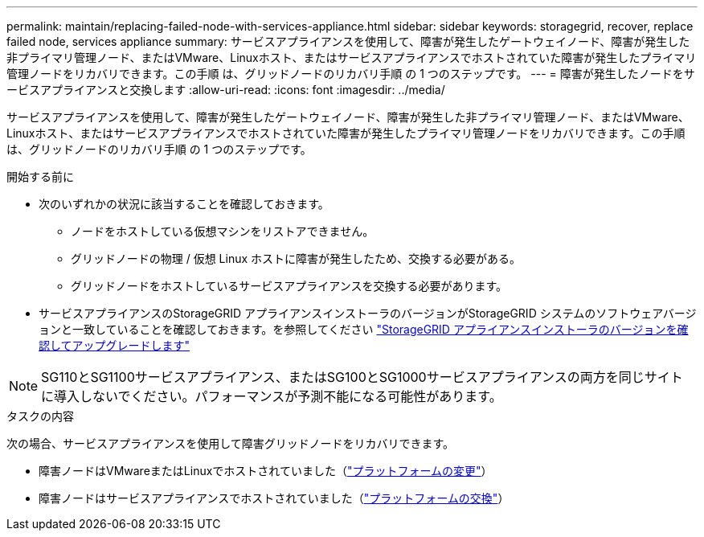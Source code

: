 ---
permalink: maintain/replacing-failed-node-with-services-appliance.html 
sidebar: sidebar 
keywords: storagegrid, recover, replace failed node, services appliance 
summary: サービスアプライアンスを使用して、障害が発生したゲートウェイノード、障害が発生した非プライマリ管理ノード、またはVMware、Linuxホスト、またはサービスアプライアンスでホストされていた障害が発生したプライマリ管理ノードをリカバリできます。この手順 は、グリッドノードのリカバリ手順 の 1 つのステップです。 
---
= 障害が発生したノードをサービスアプライアンスと交換します
:allow-uri-read: 
:icons: font
:imagesdir: ../media/


[role="lead"]
サービスアプライアンスを使用して、障害が発生したゲートウェイノード、障害が発生した非プライマリ管理ノード、またはVMware、Linuxホスト、またはサービスアプライアンスでホストされていた障害が発生したプライマリ管理ノードをリカバリできます。この手順 は、グリッドノードのリカバリ手順 の 1 つのステップです。

.開始する前に
* 次のいずれかの状況に該当することを確認しておきます。
+
** ノードをホストしている仮想マシンをリストアできません。
** グリッドノードの物理 / 仮想 Linux ホストに障害が発生したため、交換する必要がある。
** グリッドノードをホストしているサービスアプライアンスを交換する必要があります。


* サービスアプライアンスのStorageGRID アプライアンスインストーラのバージョンがStorageGRID システムのソフトウェアバージョンと一致していることを確認しておきます。を参照してください https://docs.netapp.com/us-en/storagegrid-appliances/installconfig/verifying-and-upgrading-storagegrid-appliance-installer-version.html["StorageGRID アプライアンスインストーラのバージョンを確認してアップグレードします"^]



NOTE: SG110とSG1100サービスアプライアンス、またはSG100とSG1000サービスアプライアンスの両方を同じサイトに導入しないでください。パフォーマンスが予測不能になる可能性があります。

.タスクの内容
次の場合、サービスアプライアンスを使用して障害グリッドノードをリカバリできます。

* 障害ノードはVMwareまたはLinuxでホストされていました（link:installing-services-appliance-platform-change-only.html["プラットフォームの変更"]）
* 障害ノードはサービスアプライアンスでホストされていました（link:preparing-appliance-for-reinstallation-platform-replacement-only.html["プラットフォームの交換"]）

